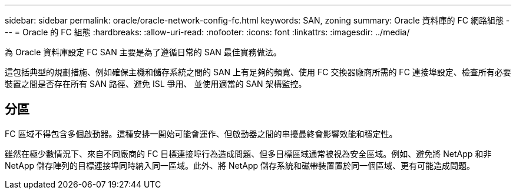 ---
sidebar: sidebar 
permalink: oracle/oracle-network-config-fc.html 
keywords: SAN, zoning 
summary: Oracle 資料庫的 FC 網路組態 
---
= Oracle 的 FC 組態
:hardbreaks:
:allow-uri-read: 
:nofooter: 
:icons: font
:linkattrs: 
:imagesdir: ../media/


[role="lead"]
為 Oracle 資料庫設定 FC SAN 主要是為了遵循日常的 SAN 最佳實務做法。

這包括典型的規劃措施、例如確保主機和儲存系統之間的 SAN 上有足夠的頻寬、使用 FC 交換器廠商所需的 FC 連接埠設定、檢查所有必要裝置之間是否存在所有 SAN 路徑、避免 ISL 爭用、 並使用適當的 SAN 架構監控。



== 分區

FC 區域不得包含多個啟動器。這種安排一開始可能會運作、但啟動器之間的串擾最終會影響效能和穩定性。

雖然在極少數情況下、來自不同廠商的 FC 目標連接埠行為造成問題、但多目標區域通常被視為安全區域。例如、避免將 NetApp 和非 NetApp 儲存陣列的目標連接埠同時納入同一區域。此外、將 NetApp 儲存系統和磁帶裝置置於同一個區域、更有可能造成問題。
